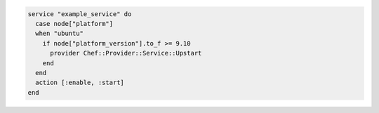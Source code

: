 .. This is an included how-to. 

.. To change a service provider depending on a node's platform:

.. code-block:: ruby

   service "example_service" do
     case node["platform"]
     when "ubuntu"
       if node["platform_version"].to_f >= 9.10
         provider Chef::Provider::Service::Upstart
       end
     end
     action [:enable, :start]
   end
